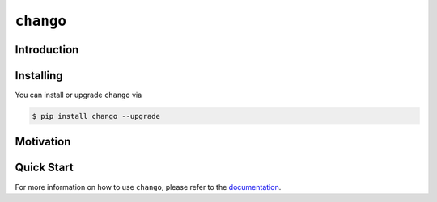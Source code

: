 ``chango``
==========

.. image:: https://img.shields.io/pypi/v/chango.svg
   :target: https://pypi.org/project/chango/
   :alt: PyPi Package Version

.. image:: https://img.shields.io/pypi/pyversions/chango.svg
   :target: https://pypi.org/project/chango/
   :alt: Supported Python versions

.. image:: https://readthedocs.org/projects/chango/badge/?version=stable
   :target: https://chango.readthedocs.io/
   :alt: Documentation Status

.. image:: https://img.shields.io/pypi/l/chango.svg
   :target: https://mit-license.org/
   :alt: MIT License

.. image:: https://github.com/Bibo-Joshi/chango/actions/workflows/unit_tests.yml/badge.svg?branch=main
   :target: https://github.com/Bibo-Joshi/chango/
   :alt: Github Actions workflow

.. image:: https://codecov.io/gh/Bibo-Joshi/chango/graph/badge.svg?token=H1HUA2FDR3
   :target: https://codecov.io/gh/Bibo-Joshi/chango
   :alt: Code coverage

.. image:: https://results.pre-commit.ci/badge/github/Bibo-Joshi/chango/main.svg
   :target: https://results.pre-commit.ci/latest/github/Bibo-Joshi/chango/main
   :alt: pre-commit.ci status

Introduction
------------

Installing
----------

You can install or upgrade ``chango`` via

.. code:: shell

    $ pip install chango --upgrade

Motivation
----------

Quick Start
-----------

For more information on how to use ``chango``, please refer to the `documentation <https://chango.readthedocs.io/>`_.